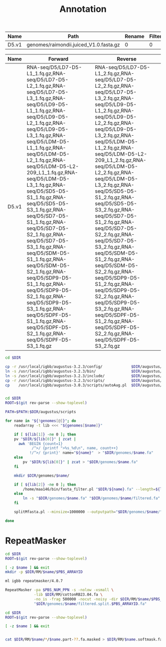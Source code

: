 #+TITLE: Annotation
#+DRAWERS: HIDDEN
#+OPTIONS: d:RESULTS ^:nil
#+STARTUP: hideblocks align
#+PROPERTY:  header-args :exports results :eval never-export :mkdirp yes  :var DIR=(file-name-directory buffer-file-name) 

#+BEGIN_COMMENT
The genomes table sets-up the annotation pipeline. Name is the output prefix,
Path is the path to the original fasta file relative to this README, Rename
indicates whether the fasta headers need to be renamed (0 or 1), and Filter is
the minimum contig length (0 for no filtering)
#+END_COMMENT
#+NAME: genomes
| Name  | Path                                   | Rename | Filter |
|-------+----------------------------------------+--------+--------|
| D5.v1 | genomes/raimondii.juiced_V1.0.fasta.gz |      0 |      0 |

#+BEGIN_COMMENT
The RNA table is used to specify RNA-seq libraries. Name should match an entry
in the genome table. Forward should be the path relative to this README for the
R1 file. If multiple libraries are available for a genome, then
separate the file names by a comma (no spaces). Reverse is the relative path for
the R2 file[s]. This column should be in the same order as the Forward column if
multiple libraries are given. Reverse column is left blank if the library is
single-end.
#+END_COMMENT
#+NAME: RNA
| Name  | Forward                                                                                                                                                                                                                                                                                                                                                                                                                                                                                                                                                                                                                                                                                                 | Reverse                                                                                                                                                                                                                                                                                                                                                                                                                                                                                                                                                                                                                                                                                                 |
|-------+---------------------------------------------------------------------------------------------------------------------------------------------------------------------------------------------------------------------------------------------------------------------------------------------------------------------------------------------------------------------------------------------------------------------------------------------------------------------------------------------------------------------------------------------------------------------------------------------------------------------------------------------------------------------------------------------------------+---------------------------------------------------------------------------------------------------------------------------------------------------------------------------------------------------------------------------------------------------------------------------------------------------------------------------------------------------------------------------------------------------------------------------------------------------------------------------------------------------------------------------------------------------------------------------------------------------------------------------------------------------------------------------------------------------------|
| D5.v1 | RNA-seq/D5/LD7-D5-L1_1.fq.gz,RNA-seq/D5/LD7-D5-L2_1.fq.gz,RNA-seq/D5/LD7-D5-L3_1.fq.gz,RNA-seq/D5/LD9-D5-L1_1.fq.gz,RNA-seq/D5/LD9-D5-L2_1.fq.gz,RNA-seq/D5/LD9-D5-L3_1.fq.gz,RNA-seq/D5/LDM-D5-L1_1.fq.gz,RNA-seq/D5/LDM-D5-L2_1.fq.gz,RNA-seq/D5/LDM-D5-L2-209_L1_1.fq.gz,RNA-seq/D5/LDM-D5-L3_1.fq.gz,RNA-seq/D5/SD5-D5-S1_1.fq.gz,RNA-seq/D5/SD5-D5-S3_1.fq.gz,RNA-seq/D5/SD7-D5-S1_1.fq.gz,RNA-seq/D5/SD7-D5-S2_1.fq.gz,RNA-seq/D5/SD7-D5-S3_1.fq.gz,RNA-seq/D5/SDM-D5-S1_1.fq.gz,RNA-seq/D5/SDM-D5-S2_1.fq.gz,RNA-seq/D5/SDP9-D5-S1_1.fq.gz,RNA-seq/D5/SDP9-D5-S2_1.fq.gz,RNA-seq/D5/SDP9-D5-S3_1.fq.gz,RNA-seq/D5/SDPF-D5-S1_1.fq.gz,RNA-seq/D5/SDPF-D5-S2_1.fq.gz,RNA-seq/D5/SDPF-D5-S3_1.fq.gz | RNA-seq/D5/LD7-D5-L1_2.fq.gz,RNA-seq/D5/LD7-D5-L2_2.fq.gz,RNA-seq/D5/LD7-D5-L3_2.fq.gz,RNA-seq/D5/LD9-D5-L1_2.fq.gz,RNA-seq/D5/LD9-D5-L2_2.fq.gz,RNA-seq/D5/LD9-D5-L3_2.fq.gz,RNA-seq/D5/LDM-D5-L1_2.fq.gz,RNA-seq/D5/LDM-D5-L2-209_L1_2.fq.gz,RNA-seq/D5/LDM-D5-L2_2.fq.gz,RNA-seq/D5/LDM-D5-L3_2.fq.gz,RNA-seq/D5/SD5-D5-S1_2.fq.gz,RNA-seq/D5/SD5-D5-S3_2.fq.gz,RNA-seq/D5/SD7-D5-S1_2.fq.gz,RNA-seq/D5/SD7-D5-S2_2.fq.gz,RNA-seq/D5/SD7-D5-S3_2.fq.gz,RNA-seq/D5/SDM-D5-S1_2.fq.gz,RNA-seq/D5/SDM-D5-S2_2.fq.gz,RNA-seq/D5/SDP9-D5-S1_2.fq.gz,RNA-seq/D5/SDP9-D5-S2_2.fq.gz,RNA-seq/D5/SDP9-D5-S3_2.fq.gz,RNA-seq/D5/SDPF-D5-S1_2.fq.gz,RNA-seq/D5/SDPF-D5-S2_2.fq.gz,RNA-seq/D5/SDPF-D5-S3_2.fq.gz |


#+BEGIN_SRC sh :tangle augustus/setup.sh
cd $DIR

cp -r /usr/local/igbb/augustus-3.2.3/config/             $DIR/augustus/
ln -s /usr/local/igbb/augustus-3.2.3/bin/                $DIR/augustus/
ln -s /usr/local/igbb/augustus-3.2.3/include/            $DIR/augustus/
cp -r /usr/local/igbb/augustus-3.2.3/scripts/            $DIR/augustus/
cp    /usr/local/igbb/augustus-3.0.3/scripts/autoAug.pl  $DIR/augustus/scripts/


#+END_SRC
#+BEGIN_SRC sh :var genomes=genomes :tangle genomes/filter.sh
cd $DIR
ROOT=$(git rev-parse --show-toplevel)

PATH=$PATH:$DIR/augustus/scripts

for name in "${!genomes[@]}"; do
    readarray -t lib <<< "${genomes[$name]}"

    if [ ${lib[1]} -ne 0 ]; then
    pv "$DIR/${lib[0]}" | zcat |
      awk 'BEGIN {count=1}
            /^>/ {printf ">%s_%d\n", name, count++}
           !/^>/ {print}' name="${name}"  > "$DIR/genomes/$name.fa"
    else
        pv "$DIR/${lib[0]}" | zcat > "$DIR/genomes/$name.fa"
    fi

    mkdir $DIR/genomes/$name/

    if [ ${lib[2]} -ne 0 ]; then
        /home/maa146/bin/fasta_filter.pl "$DIR/${name}.fa" --length=${lib[2]} > "$DIR/genomes/${name}/filtered.fa"
    else
        ln -s "$DIR/genomes/$name.fa" "$DIR/genomes/$name/filtered.fa" 
    fi

    splitMfasta.pl --minsize=1000000 --outputpath="$DIR/genomes/$name/" "$DIR/genomes/$name/filtered.fa"

done

#+END_SRC

* RepeatMasker
#+HEADER: :prologue #PBS -N repeatmasker -l walltime=48:00:00
#+BEGIN_SRC sh :var libs=RNA[,0] :tangle RM/run.sh
cd $DIR
ROOT=$(git rev-parse --show-toplevel)

[ -z $name ] && exit
mkdir -p $DIR/RM/$name/$PBS_ARRAYID

ml igbb repeatmasker/4.0.7

RepeatMasker -pa $PBS_NUM_PPN -s -nolow -xsmall \
             -lib $DIR/RM/cottonRB23.04.fa \
             -no_is -frag 500000 -nocut -noisy -dir $DIR/RM/$name/$PBS_ARRAYID -html -gff \
             "$DIR/genomes/$name/filtered.split.$PBS_ARRAYID.fa"
#+END_SRC

#+BEGIN_SRC sh
cd $DIR
ROOT=$(git rev-parse --show-toplevel)

[ -z $name ] && exit


cat $DIR/RM/$name/*/$name.part-??.fa.masked > $DIR/RM/$name.softmask.fa

#+END_SRC
